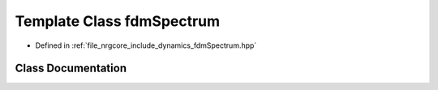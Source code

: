.. _exhale_class_classfdmSpectrum:

Template Class fdmSpectrum
==========================

- Defined in :ref:`file_nrgcore_include_dynamics_fdmSpectrum.hpp`


Class Documentation
-------------------


.. doxygenclass:: fdmSpectrum
   :project: nrgplusplus
   :members:
   :protected-members:
   :undoc-members: